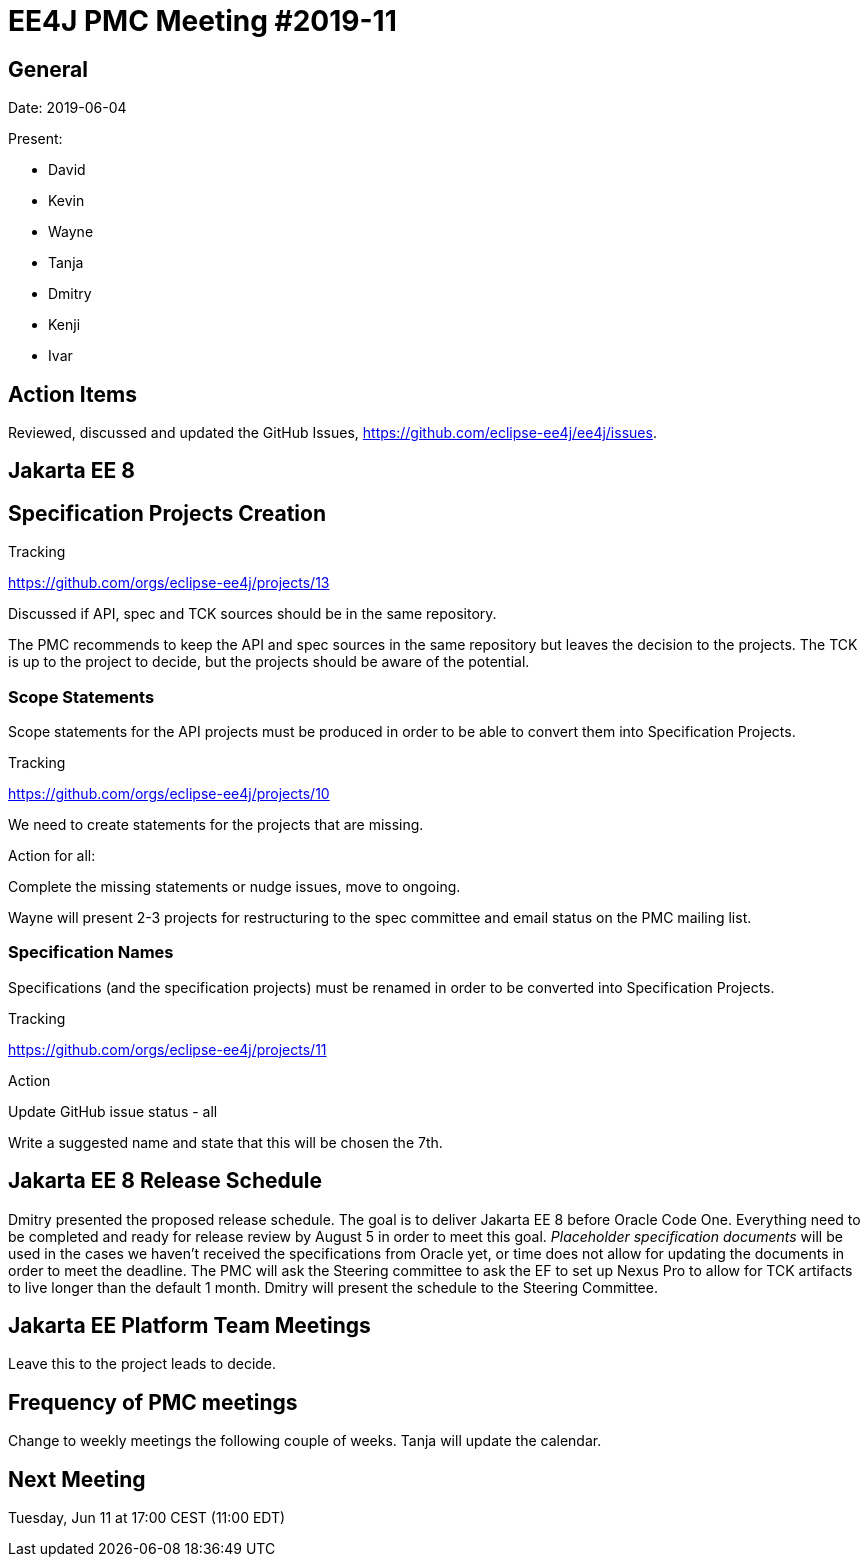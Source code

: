 = EE4J PMC Meeting #2019-11

== General

Date: 2019-06-04

Present:

* David
* Kevin
* Wayne
* Tanja
* Dmitry
* Kenji
* Ivar

== Action Items

Reviewed, discussed and updated the GitHub Issues, https://github.com/eclipse-ee4j/ee4j/issues.

== Jakarta EE 8

== Specification Projects Creation

.Tracking
https://github.com/orgs/eclipse-ee4j/projects/13

Discussed if API, spec and TCK sources should be in the same repository.

The PMC recommends to keep the API and spec sources in the same repository but leaves the decision to the projects.
The TCK is up to the project to decide, but the projects should be aware of the potential.

=== Scope Statements

Scope statements for the API projects must be produced in order to be able to convert them into Specification Projects.

.Tracking
https://github.com/orgs/eclipse-ee4j/projects/10

We need to create statements for the projects that are missing.

.Action for all:
Complete the missing statements or nudge issues, move to ongoing.

Wayne will present 2-3 projects for restructuring to the spec committee and email status on the PMC mailing list.

=== Specification Names

Specifications (and the specification projects) must be renamed in order to be converted into Specification Projects.

.Tracking
https://github.com/orgs/eclipse-ee4j/projects/11

.Action
Update GitHub issue status - all

Write a suggested name and state that this will be chosen the 7th.

== Jakarta EE 8 Release Schedule

Dmitry presented the proposed release schedule.
The goal is to deliver Jakarta EE 8 before Oracle Code One.
Everything need to be completed and ready for release review by August 5 in order to meet this goal.
_Placeholder specification documents_ will be used in the cases we haven’t received the specifications from Oracle yet, or time does not allow for updating the documents in order to meet the deadline.
The PMC will ask the Steering committee to ask the EF to set up Nexus Pro to allow for TCK artifacts to live longer than the default 1 month.
Dmitry will present the schedule to the Steering Committee.

== Jakarta EE Platform Team Meetings

Leave this to the project leads to decide.

== Frequency of PMC meetings

Change to weekly meetings the following couple of weeks. Tanja will update the calendar.

== Next Meeting

Tuesday, Jun 11 at 17:00 CEST (11:00 EDT)

